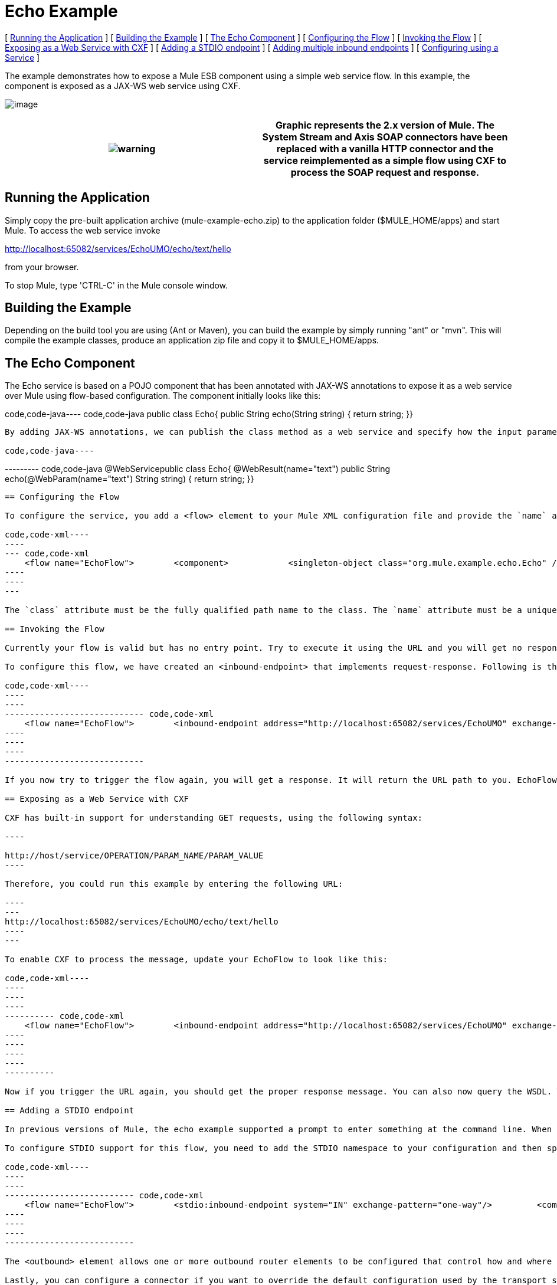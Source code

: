 = Echo Example

[ link:#EchoExample-RunningtheApplication[Running the Application] ] [ link:#EchoExample-BuildingtheExample[Building the Example] ] [ link:#EchoExample-TheEchoComponent[The Echo Component] ] [ link:#EchoExample-ConfiguringtheFlow[Configuring the Flow] ] [ link:#EchoExample-InvokingtheFlow[Invoking the Flow] ] [ link:#EchoExample-ExposingasaWebServicewithCXF[Exposing as a Web Service with CXF] ] [ link:#EchoExample-AddingaSTDIOendpoint[Adding a STDIO endpoint] ] [ link:#EchoExample-Addingmultipleinboundendpoints[Adding multiple inbound endpoints] ] [ link:#EchoExample-ConfiguringusingaService[Configuring using a Service] ]

The example demonstrates how to expose a Mule ESB component using a simple web service flow. In this example, the component is exposed as a JAX-WS web service using CXF.

image:http://images.mulesoft.org/echoexample.gif[image]

[cols=",",]
|===
|image:warning.png[warning] |Graphic represents the 2.x version of Mule. The System Stream and Axis SOAP connectors have been replaced with a vanilla HTTP connector and the service reimplemented as a simple flow using CXF to process the SOAP request and response.

|===

== Running the Application

Simply copy the pre-built application archive (mule-example-echo.zip) to the application folder ($MULE_HOME/apps) and start Mule. To access the web service invoke

http://localhost:65082/services/EchoUMO/echo/text/hello

from your browser.

To stop Mule, type 'CTRL-C' in the Mule console window.

== Building the Example

Depending on the build tool you are using (Ant or Maven), you can build the example by simply running "ant" or "mvn". This will compile the example classes, produce an application zip file and copy it to $MULE_HOME/apps.

== The Echo Component

The Echo service is based on a POJO component that has been annotated with JAX-WS annotations to expose it as a web service over Mule using flow-based configuration. The component initially looks like this:

code,code-java----
 code,code-java
public class Echo{    public String echo(String string)    {        return string;    }}
----

By adding JAX-WS annotations, we can publish the class method as a web service and specify how the input parameter and response are mapped.

code,code-java----
----
--------- code,code-java
@WebServicepublic class Echo{    @WebResult(name="text")    public String echo(@WebParam(name="text") String string)    {        return string;    }}
----
----
---------

== Configuring the Flow

To configure the service, you add a <flow> element to your Mule XML configuration file and provide the `name` attribute. You specify the class of the service component with the <component> element. To reference objects from the Spring registry, you would use the nested <spring-object> element instead.

code,code-xml----
----
--- code,code-xml
    <flow name="EchoFlow">        <component>            <singleton-object class="org.mule.example.echo.Echo" />        </component>    </flow>
----
----
---

The `class` attribute must be the fully qualified path name to the class. The `name` attribute must be a unique name for the service.

== Invoking the Flow

Currently your flow is valid but has no entry point. Try to execute it using the URL and you will get no response. First, you need to configure an endpoint on the service so that it can be invoked. When you ran the example, you sent a request over HTTP which invoked EchoFlow and a response was returned back to you over that HTTP channel. The Mule HTTP transport manages this interaction.

To configure this flow, we have created an <inbound-endpoint> that implements request-response. Following is the configuration for EchoFlow with the endpoint included.

code,code-xml----
----
----
---------------------------- code,code-xml
    <flow name="EchoFlow">        <inbound-endpoint address="http://localhost:65082/services/EchoUMO" exchange-pattern="request-response"/>        <component>            <singleton-object class="org.mule.example.echo.Echo" />        </component>    </flow>
----
----
----
----------------------------

If you now try to trigger the flow again, you will get a response. It will return the URL path to you. EchoFlow does not yet know how to process the web service call. First you need to introduce a filter using CXF.

== Exposing as a Web Service with CXF

CXF has built-in support for understanding GET requests, using the following syntax:

----

http://host/service/OPERATION/PARAM_NAME/PARAM_VALUE
----

Therefore, you could run this example by entering the following URL:

----
---
http://localhost:65082/services/EchoUMO/echo/text/hello
----
---

To enable CXF to process the message, update your EchoFlow to look like this:

code,code-xml----
----
----
----
---------- code,code-xml
    <flow name="EchoFlow">        <inbound-endpoint address="http://localhost:65082/services/EchoUMO" exchange-pattern="request-response"/>        <cxf:jaxws-service serviceClass="org.mule.example.echo.Echo"/>        <component>            <singleton-object class="org.mule.example.echo.Echo" />        </component>    </flow>
----
----
----
----
----------

Now if you trigger the URL again, you should get the proper response message. You can also now query the WSDL. That's all the configuration needed to get the component running. To see the configuration file in its entirety, open `mule-config.xml` in the `examples/echo/src/main/app/` directory under your Mule installation directory.

== Adding a STDIO endpoint

In previous versions of Mule, the echo example supported a prompt to enter something at the command line. When you entered something, you were invoking the service by providing input data from System.in, and then the data you entered was echoed back to you via System.out. The Mule STDIO transport manages this interaction.

To configure STDIO support for this flow, you need to add the STDIO namespace to your configuration and then specify the inbound and outbound endpoints using the "one-way" exchange pattern.

code,code-xml----
----
----
-------------------------- code,code-xml
    <flow name="EchoFlow">        <stdio:inbound-endpoint system="IN" exchange-pattern="one-way"/>         <component>            <singleton-object class="org.mule.example.echo.Echo" />        </component>        <stdio:outbound-endpoint system="OUT" exchange-pattern="one-way"/>    </flow>
----
----
----
--------------------------

The <outbound> element allows one or more outbound router elements to be configured that control how and where message are sent once they have been processed by the component. In this example, all message are sent via System.out.

Lastly, you can configure a connector if you want to override the default configuration used by the transport specified on an inbound endpoint. In this example, let's override the STDIO transport's default connector configuration so that it will prompt the user for input:

code,code-xml----
----
---- code,code-xml
<stdio:connector name="SystemStreamConnector"                 promptMessage="Please enter something: "                 messageDelayTime="1000"/>
----
----
----

== Adding multiple inbound endpoints

There are several ways to add multiple inbound endpoints to a flow. If they are all following the same processor chain, you may use a <composite-source> like this:

code,code-xml----
----
----
----
--- code,code-xml
    <flow name="EchoFlow">        <composite-source>            <stdio:inbound-endpoint system="IN" exchange-pattern="one-way"/>             <vm:inbound-endpoint path="echo" exchange-pattern="request-response"/>        </composite-source>        <component>            <singleton-object class="org.mule.example.echo.Echo" />        </component>    </flow>
----
----
----
----
---

However, if you have endpoint-specific message processors to apply, like with CXF, an alternative is to use composite flows where you reference one flow from another. This way you can break down the flows by endpoint. See the example below:

code,code-xml----
----
----
----
----
----
----
-------------- code,code-xml
    <flow name="EchoStdio">        <stdio:inbound-endpoint system="IN" exchange-pattern="one-way"/>    <flow-ref name="EchoComponent"/>        <stdio:outbound-endpoint system="OUT" exchange-pattern="one-way"/>    </flow>    <flow name="EchoComponent">        <component>            <singleton-object class="org.mule.example.echo.Echo" />        </component>    </flow>    <flow name="EchoWebService">        <inbound-endpoint address="http://localhost:65082/services/EchoUMO" exchange-pattern="request-response"/>        <cxf:jaxws-service serviceClass="org.mule.example.echo.Echo"/>    <flow-ref name="EchoComponent"/>    </flow>
----
----
----
----
----
----
----
--------------

EchoStdio and EchoWebService provide two different inbound endpoints. They both then execute the EchoComponent flow by reference.

== Configuring using a Service

Alternatively, the flow could be configured using a service. To configure the service, you add a <service> element to your Mule XML configuration file and provide the `name` attribute. You specify the class of the service component with the <component> element. You then add the HTTP endpoint and CXF message processor as before.

code,code-xml----
----
----
----
----
----
------ code,code-xml
    <model name="echoSample">        <service name="EchoUMO">            <inbound>                <inbound-endpoint address="http://localhost:65082/services/EchoUMO"                                  exchange-pattern="request-response">                    <cxf:jaxws-service />                                  </inbound-endpoint>            </inbound>            <component>                <singleton-object class="org.mule.example.echo.Echo"/>            </component>        </service>    </model>
----
----
----
----
----
----
------

[cols=",",]
|===
|image:warning.png[warning] |In the service configuration, the serviceClass attribute for CXF is NOT required. This is because in this configuration CXF is able to discover the component automatically. Flow-based configuration does not currently support this and so the serviceClass must be specified explicitly.

|===


